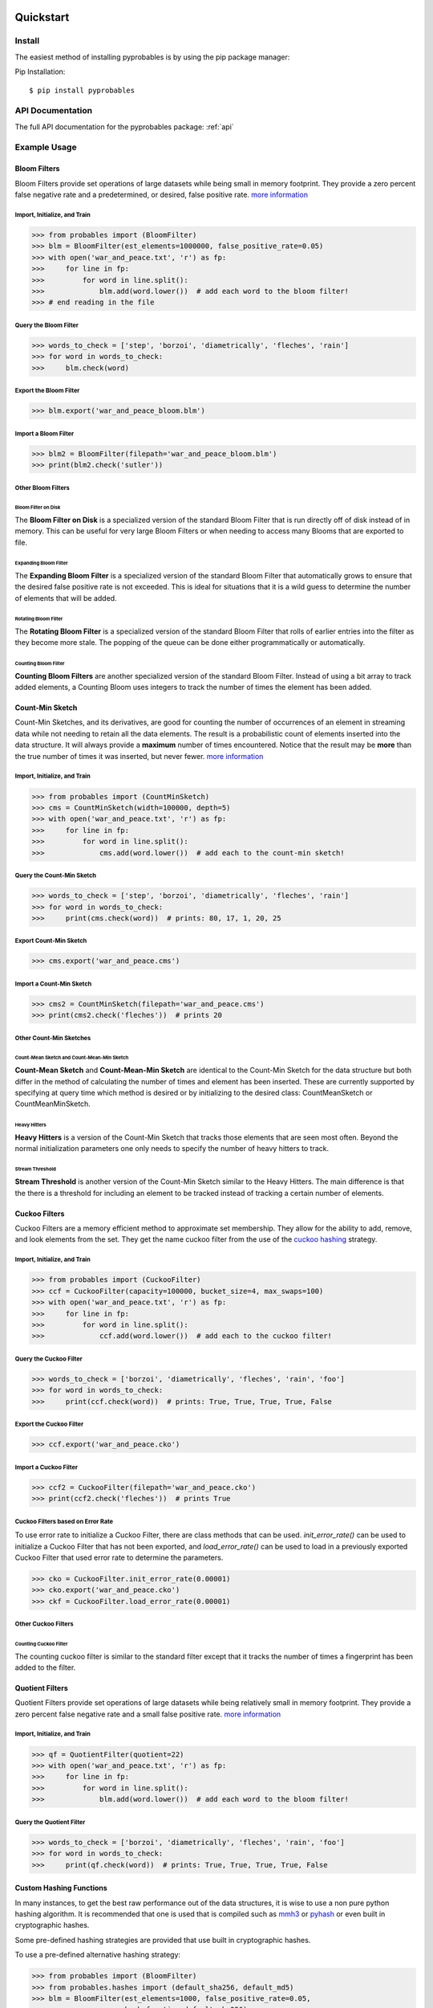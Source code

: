 .. _quickstart:

Quickstart
==========================


Install
+++++++++++++++++++++++++++++++

The easiest method of installing pyprobables is by using the pip package
manager:

Pip Installation:

::

    $ pip install pyprobables


API Documentation
+++++++++++++++++++++++++++++++

The full API documentation for the pyprobables package:  :ref:`api`

Example Usage
+++++++++++++++++++++++++++++++

Bloom Filters
-------------

Bloom Filters provide set operations of large datasets while being small in
memory footprint. They provide a zero percent false negative rate and a
predetermined, or desired, false positive rate.
`more information <https://en.wikipedia.org/wiki/Bloom_filter>`__


Import, Initialize, and Train
^^^^^^^^^^^^^^^^^^^^^^^^^^^^^^^^^
.. code:: python

    >>> from probables import (BloomFilter)
    >>> blm = BloomFilter(est_elements=1000000, false_positive_rate=0.05)
    >>> with open('war_and_peace.txt', 'r') as fp:
    >>>     for line in fp:
    >>>         for word in line.split():
    >>>             blm.add(word.lower())  # add each word to the bloom filter!
    >>> # end reading in the file


Query the Bloom Filter
^^^^^^^^^^^^^^^^^^^^^^^^^^^^^
.. code:: python

    >>> words_to_check = ['step', 'borzoi', 'diametrically', 'fleches', 'rain']
    >>> for word in words_to_check:
    >>>     blm.check(word)


Export the Bloom Filter
^^^^^^^^^^^^^^^^^^^^^^^^^^^^^
.. code:: python

    >>> blm.export('war_and_peace_bloom.blm')


Import a Bloom Filter
^^^^^^^^^^^^^^^^^^^^^^^^^^^^^
.. code:: python

    >>> blm2 = BloomFilter(filepath='war_and_peace_bloom.blm')
    >>> print(blm2.check('sutler'))


Other Bloom Filters
^^^^^^^^^^^^^^^^^^^^^^^^^^^^^

Bloom Filter on Disk
"""""""""""""""""""""""""""""""""""""""""""""""

The **Bloom Filter on Disk** is a specialized version of the standard
Bloom Filter that is run directly off of disk instead of in memory. This
can be useful for very large Bloom Filters or when needing to access many
Blooms that are exported to file.


Expanding Bloom Filter
"""""""""""""""""""""""""""""""""""""""""""""""

The **Expanding Bloom Filter** is a specialized version of the standard
Bloom Filter that automatically grows to ensure that the desired false positive
rate is not exceeded. This is ideal for situations that it is a wild guess to
determine the number of elements that will be added.


Rotating Bloom Filter
"""""""""""""""""""""""""""""""""""""""""""""""

The **Rotating Bloom Filter** is a specialized version of the standard
Bloom Filter that rolls of earlier entries into the filter as they become more
stale. The popping of the queue can be done either programmatically or
automatically.


Counting Bloom Filter
"""""""""""""""""""""""""""""""""""""""""""""""

**Counting Bloom Filters** are another specialized version of the standard
Bloom Filter. Instead of using a bit array to track added elements, a
Counting Bloom uses integers to track the number of times the element has
been added.


Count-Min Sketch
-----------------

Count-Min Sketches, and its derivatives, are good for counting the number of
occurrences of an element in streaming data while not needing to retain all the
data elements. The result is a probabilistic count of elements inserted into
the data structure. It will always provide a **maximum** number of times
encountered. Notice that the result may be **more** than the true number
of times it was inserted, but never fewer.
`more information <https://en.wikipedia.org/wiki/Count%E2%80%93min_sketch>`__


Import, Initialize, and Train
^^^^^^^^^^^^^^^^^^^^^^^^^^^^^^^^^
.. code:: python

    >>> from probables import (CountMinSketch)
    >>> cms = CountMinSketch(width=100000, depth=5)
    >>> with open('war_and_peace.txt', 'r') as fp:
    >>>     for line in fp:
    >>>         for word in line.split():
    >>>             cms.add(word.lower())  # add each to the count-min sketch!


Query the Count-Min Sketch
^^^^^^^^^^^^^^^^^^^^^^^^^^^^^
.. code:: python

    >>> words_to_check = ['step', 'borzoi', 'diametrically', 'fleches', 'rain']
    >>> for word in words_to_check:
    >>>     print(cms.check(word))  # prints: 80, 17, 1, 20, 25


Export Count-Min Sketch
^^^^^^^^^^^^^^^^^^^^^^^^^^^^^
.. code:: python

    >>> cms.export('war_and_peace.cms')


Import a Count-Min Sketch
^^^^^^^^^^^^^^^^^^^^^^^^^^^^^
.. code:: python

    >>> cms2 = CountMinSketch(filepath='war_and_peace.cms')
    >>> print(cms2.check('fleches'))  # prints 20


Other Count-Min Sketches
^^^^^^^^^^^^^^^^^^^^^^^^^^^^^

Count-Mean Sketch and Count-Mean-Min Sketch
"""""""""""""""""""""""""""""""""""""""""""""""

**Count-Mean Sketch** and **Count-Mean-Min Sketch** are identical to the
Count-Min Sketch for the data structure but both differ in the method of
calculating the number of times and element has been inserted. These are
currently supported by specifying at query time which method is desired
or by initializing to the desired class: CountMeanSketch or CountMeanMinSketch.


Heavy Hitters
"""""""""""""""""""""""""""""""""""""""""""""""

**Heavy Hitters** is a version of the Count-Min Sketch that tracks those
elements that are seen most often. Beyond the normal initialization parameters
one only needs to specify the number of heavy hitters to track.


Stream Threshold
"""""""""""""""""""""""""""""""""""""""""""""""

**Stream Threshold** is another version of the Count-Min Sketch similar to the
Heavy Hitters. The main difference is that the there is a threshold for
including an element to be tracked instead of tracking a certain number of
elements.


Cuckoo Filters
----------------------------------

Cuckoo Filters are a memory efficient method to approximate set membership.
They allow for the ability to add, remove, and look elements from the set.
They get the name cuckoo filter from the use of the
`cuckoo hashing <https://en.wikipedia.org/wiki/Cuckoo_hashing>`__ strategy.

Import, Initialize, and Train
^^^^^^^^^^^^^^^^^^^^^^^^^^^^^^^^^
.. code:: python3

    >>> from probables import (CuckooFilter)
    >>> ccf = CuckooFilter(capacity=100000, bucket_size=4, max_swaps=100)
    >>> with open('war_and_peace.txt', 'r') as fp:
    >>>     for line in fp:
    >>>         for word in line.split():
    >>>             ccf.add(word.lower())  # add each to the cuckoo filter!


Query the Cuckoo Filter
^^^^^^^^^^^^^^^^^^^^^^^^^^^^^^^^^
.. code:: python3

    >>> words_to_check = ['borzoi', 'diametrically', 'fleches', 'rain', 'foo']
    >>> for word in words_to_check:
    >>>     print(ccf.check(word))  # prints: True, True, True, True, False


Export the Cuckoo Filter
^^^^^^^^^^^^^^^^^^^^^^^^^^^^^^^^^
.. code:: python3

    >>> ccf.export('war_and_peace.cko')


Import a Cuckoo Filter
^^^^^^^^^^^^^^^^^^^^^^^^^^^^^
.. code:: python3

    >>> ccf2 = CuckooFilter(filepath='war_and_peace.cko')
    >>> print(ccf2.check('fleches'))  # prints True

Cuckoo Filters based on Error Rate
^^^^^^^^^^^^^^^^^^^^^^^^^^^^^^^^^^^^^^^^^^^^^^^^^^^^^^^^^^
To use error rate to initialize a Cuckoo Filter, there are class methods that can be used.
`init_error_rate()` can be used to initialize a Cuckoo Filter that has not been exported, and
`load_error_rate()` can be used to load in a previously exported Cuckoo Filter that used error rate
to determine the parameters.

.. code:: python3

    >>> cko = CuckooFilter.init_error_rate(0.00001)
    >>> cko.export('war_and_peace.cko')
    >>> ckf = CuckooFilter.load_error_rate(0.00001)

Other Cuckoo Filters
^^^^^^^^^^^^^^^^^^^^^^^^^^^^^

Counting Cuckoo Filter
"""""""""""""""""""""""""""""""""""""""""""""""
The counting cuckoo filter is similar to the standard filter except that it
tracks the number of times a fingerprint has been added to the filter.


Quotient Filters
----------------

Quotient Filters provide set operations of large datasets while being relatively
small in memory footprint. They provide a zero percent false negative rate and a
small false positive rate.
`more information <https://en.wikipedia.org/wiki/Quotient_filter>`__


Import, Initialize, and Train
^^^^^^^^^^^^^^^^^^^^^^^^^^^^^^^^^
.. code:: python3

    >>> qf = QuotientFilter(quotient=22)
    >>> with open('war_and_peace.txt', 'r') as fp:
    >>>     for line in fp:
    >>>         for word in line.split():
    >>>             blm.add(word.lower())  # add each word to the bloom filter!


Query the Quotient Filter
^^^^^^^^^^^^^^^^^^^^^^^^^^^^^^^^^
.. code:: python3

    >>> words_to_check = ['borzoi', 'diametrically', 'fleches', 'rain', 'foo']
    >>> for word in words_to_check:
    >>>     print(qf.check(word))  # prints: True, True, True, True, False

Custom Hashing Functions
----------------------------------
In many instances, to get the best raw performance out of the data structures,
it is wise to use a non pure python hashing algorithm. It is recommended that
one is used that is compiled such as `mmh3 <https://github.com/hajimes/mmh3>`__
or `pyhash <https://github.com/flier/pyfasthash>`__ or even built in
cryptographic hashes.

Some pre-defined hashing strategies are provided that use built in
cryptographic hashes.

To use a pre-defined alternative hashing strategy:

.. code:: python3

    >>> from probables import (BloomFilter)
    >>> from probables.hashes import (default_sha256, default_md5)
    >>> blm = BloomFilter(est_elements=1000, false_positive_rate=0.05,
                          hash_function=default_sha256)
    >>> blm.add('google.com')
    >>> blm.check('facebook.com')  # should return False
    >>> blm.check('google.com')  # should return True

Decorators are provided to help make generating hashing strategies easier.

Defining hashing function using the provided decorators:

.. code:: python3

    >>> import mmh3  # murmur hash 3 implementation (pip install mmh3)
    >>> from pyprobables.hashes import (hash_with_depth_bytes)
    >>> from pyprobables import (BloomFilter)
    >>>
    >>> @hash_with_depth_bytes
    >>> def my_hash(key):
    >>>     return mmh3.hash_bytes(key)
    >>>
    >>> blm = BloomFilter(est_elements=1000, false_positive_rate=0.05, hash_function=my_hash)

.. code:: python3

    >>> import mmh3  # murmur hash 3 implementation (pip install mmh3)
    >>> from pyprobables.hashes import (hash_with_depth_int)
    >>> from pyprobables import (BloomFilter)
    >>>
    >>> @hash_with_depth_int
    >>> def my_hash(key, encoding='utf-8'):
    >>>    max64mod = UINT64_T_MAX + 1
    >>>    val = int(hashlib.sha512(key.encode(encoding)).hexdigest(), 16)
    >>>    return val % max64mod
    >>>
    >>> blm = BloomFilter(est_elements=1000, false_positive_rate=0.05, hash_function=my_hash)

Generate completely different hashing strategy

.. code:: python3

    >>> import mmh3  # murmur hash 3 implementation (pip install mmh3)
    >>>
    >>> def my_hash(key, depth, encoding='utf-8'):
    >>>     max64mod = UINT64_T_MAX + 1
    >>>     results = list()
    >>>     for i in range(0, depth):
    >>>         tmp = key[i:] + key[:i]
    >>>         val = int(hashlib.sha512(tmp.encode(encoding)).hexdigest(), 16)
    >>>         results.append(val % max64mod)
    >>>     return results


Indices and Tables
==================

* :ref:`home`
* :ref:`api`
* :ref:`genindex`
* :ref:`modindex`
* :ref:`search`
